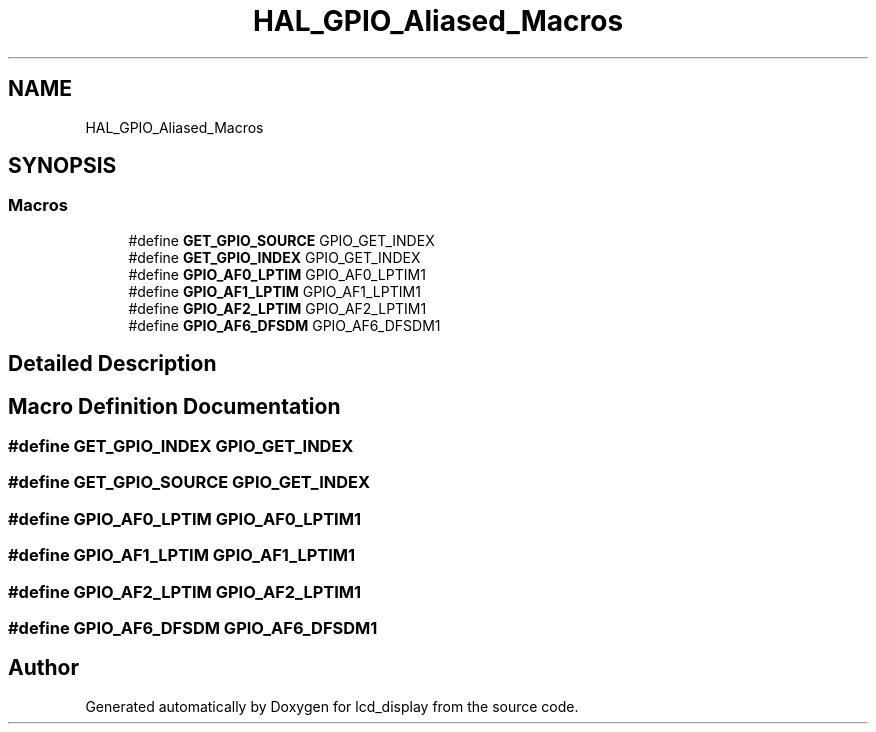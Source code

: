 .TH "HAL_GPIO_Aliased_Macros" 3 "Thu Oct 29 2020" "lcd_display" \" -*- nroff -*-
.ad l
.nh
.SH NAME
HAL_GPIO_Aliased_Macros
.SH SYNOPSIS
.br
.PP
.SS "Macros"

.in +1c
.ti -1c
.RI "#define \fBGET_GPIO_SOURCE\fP   GPIO_GET_INDEX"
.br
.ti -1c
.RI "#define \fBGET_GPIO_INDEX\fP   GPIO_GET_INDEX"
.br
.ti -1c
.RI "#define \fBGPIO_AF0_LPTIM\fP   GPIO_AF0_LPTIM1"
.br
.ti -1c
.RI "#define \fBGPIO_AF1_LPTIM\fP   GPIO_AF1_LPTIM1"
.br
.ti -1c
.RI "#define \fBGPIO_AF2_LPTIM\fP   GPIO_AF2_LPTIM1"
.br
.ti -1c
.RI "#define \fBGPIO_AF6_DFSDM\fP   GPIO_AF6_DFSDM1"
.br
.in -1c
.SH "Detailed Description"
.PP 

.SH "Macro Definition Documentation"
.PP 
.SS "#define GET_GPIO_INDEX   GPIO_GET_INDEX"

.SS "#define GET_GPIO_SOURCE   GPIO_GET_INDEX"

.SS "#define GPIO_AF0_LPTIM   GPIO_AF0_LPTIM1"

.SS "#define GPIO_AF1_LPTIM   GPIO_AF1_LPTIM1"

.SS "#define GPIO_AF2_LPTIM   GPIO_AF2_LPTIM1"

.SS "#define GPIO_AF6_DFSDM   GPIO_AF6_DFSDM1"

.SH "Author"
.PP 
Generated automatically by Doxygen for lcd_display from the source code\&.
